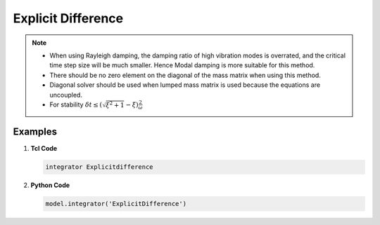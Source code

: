 .. _ExplicitDifference:

Explicit Difference
^^^^^^^^^^^^^^^^^^^

.. function:: integrator Explicitdifference  

.. note::

    * When using Rayleigh damping, the damping ratio of high vibration modes is overrated, and the critical time step size will be much smaller. Hence Modal damping is more suitable for this method.
    * There should be no zero element on the diagonal of the mass matrix when using this method.
    * Diagonal solver should be used when lumped mass matrix is used because the equations are uncoupled.
    * For stability :math:`\delta t \leq (\sqrt{\xi^2 +1} - \xi) \frac{2}{\omega}` 


Examples
-------- 


1. **Tcl Code**

   .. code-block:: tcl

      integrator Explicitdifference 

2. **Python Code**

   .. code-block:: python

       model.integrator('ExplicitDifference')
